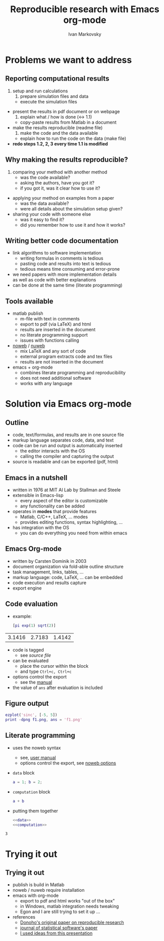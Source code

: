 #+TITLE: Reproducible research with Emacs org-mode
#+PROPERTY: cache yes
#+PROPERTY: session *MATLAB*
#+PROPERTY: noweb no-export
#+BEGIN_LaTeX
\AtBeginSection[]{\begin{frame}<beamer>\frametitle{Plan}
\tableofcontents[currentsection]
\end{frame}}
#+END_LATEX

* Problems we want to address
** Reporting computational results
1. setup and run calculations
  1. prepare simulation files and data 
  - execute the simulation files 
- present the results in pdf document or on webpage
  1. explain what / how is done ($\leftrightarrow$ 1.1)
  - copy-paste results from Matlab in a document
- make the results reproducible (readme file)
  1. make the code and the data available
  - explain how to run the code on the data (make file)
- *redo steps 1.2, 2, 3 every time 1.1 is modified*
** Why making the results reproducible?
1. comparing your method with another method
  - was the code available?
  - asking the authors, have you got it?
  - if you got it, was it clear how to use it?
- applying your method on examples from a paper 
  - was the data available?
  - were all details about the simulation setup given?
- sharing your code with someone else
  - was it easy to find it?
  - did you remember how to use it and how it works?
** Writing better code documentation
- link algorithms to software implementation
  - writing formulas in comments is tedious
  - pasting code and results into text is tedious
  - tedious means time consuming and error-prone
- we need papers with more implementation details\\ 
  as well as code with better explanations
- can be done at the same time (literate programming)
** Tools available
- matlab publish
  - m-file with text in comments
  - export to pdf (via \LaTeX) and html
  - results are inserted in the document
  - no literate programming support
  - issues with functions calling
- [[http://www.cs.tufts.edu/~nr/noweb/][noweb]] / [[http://nuweb.sourceforge.net/][nuweb]] 
  - mix \LaTeX{} and any sort of code
  - external program extracts code and tex files
  - results are not inserted in the document
- emacs $+$ org-mode 
  - combines literate programming and reproducibility
  - does not need additional software
  - works with any language 
* Solution via Emacs org-mode
** Outline
- code, text/formulas, and results are in one source file
- markup language separates code, data, and text
- code can be run and output is automatically inserted
  - the editor interacts with the OS
  - calling the compiler and capturing the output
- source is readable and can be exported (pdf, html)
** Emacs in a nutshell
- written in 1976 at MIT AI Lab by Stallman and Steele
- extensible in Emacs-lisp
  - every aspect of the editor is customizable
  - any functionality can be added
- operates in *modes* that provide features
  - Matlab, C/C++, LaTeX, ... modes
  - provides editing functions, syntax highlighting, ...
- has integration with the OS 
  - you can do everything you need from within emacs
** Emacs Org-mode
- written by Carsten Dominik in 2003
- document organization via fold-able outline structure
- task management, links, tables, ...
- markup language: code, \LaTeX, ... can be embedded 
- code execution and results capture
- export engine 
** Code evaluation
- example:
  #+BEGIN_SRC matlab :exports both
  [pi exp(1) sqrt(2)]
  #+END_SRC

#+RESULTS[c3410b31c0bb8ebf8cefc8574df68598e0d77272]:
| 3.1416 | 2.7183 | 1.4142 |


- code is tagged 
  - see [[~/talks/tools-seminar-org-mode.org][source file]]
- can be evaluated 
  - place the cursor within the block 
  - and type =Ctrl+c, Ctrl+c=
- options control the export 
  - see the [[http://orgmode.org/worg/org-contrib/babel/header-args.html][manual]]
- the value of =ans= after evaluation is included 
** Figure output
#+BEGIN_SRC matlab :results silent :exports code
ezplot('sinc', [-5, 5])
print -dpng f1.png, ans = 'f1.png'
#+END_SRC

[[./f1.png]]

** Literate programming
- uses the noweb syntax
  - see, [[http://orgmode.org/manual/Noweb-reference-syntax.html#Noweb-reference-syntax][user manual]] 
  - options control the export, see [[http://orgmode.org/manual/noweb.html#noweb][noweb options]]
- =data= block
  #+name: data
  #+BEGIN_SRC matlab 
  a = 1; b = 2;
  #+END_SRC
- =computation= block
  #+name: computation
  #+BEGIN_SRC matlab 
  a + b
  #+END_SRC
- putting them together
  #+name: result
  #+BEGIN_SRC matlab :cache no :results append :exports both :tangle test.m 
  <<data>> 
  <<computation>> 
  #+END_SRC

#+RESULTS: result
: 3

* Trying it out
** Trying it out
- publish is build in Matlab
- noweb / nuweb require installation 
- emacs with org-mode
  - export to pdf and html works "out of the box"
  - in Windows, matlab integration needs tweaking
  - Egon and I are still trying to set it up ...
- references
  - [[http://statweb.stanford.edu/~donoho/Reports/1995/wavelab.pdf][Donoho's original paper on reproducible research]]
  - [[http://www.jstatsoft.org/v46/i03][journal of statistical software's paper]]
  - [[https://www.youtube.com/watch?v=1-dUkyn_fZA][I used ideas from this presentation]]
* abstract                                                               :NP:
Research in system identification involves both theory and experiments. Theoretical results are preferred over empirical observations based on numerical simulations. The research questions that we try to answer, however, are often too complicated to allow rigorous analysis. Even when theory is still applicable, numerical simulations are useful in 1) coming up with an idea of what to prove and 2) validating that theoretical results are correct. Therefore, despite of its lower scientific rating numerical simulation is an important research tool that needs to be mastered.

This talk covers the following questions:
1. How to automate the process of generating a report about computational results?
2. How to make the results easily reproducible by others and why we should do this?
3. How to document code that implements an algorithm in a research paper? 
4. How to include implementation details in a research paper?
The proposed solution to questions 3 and 4 is literate programming: an idea that code should be presented for a human to read rather than for a computer to execute. Practical solution to questions 1-4 (and much more) is available withing Emacs org-mode.

References:

Eric Schulte, Dan Davison, Thomas Dye, Carsten Dominik, [[http://www.jstatsoft.org/v46/i03][A Multi-Language Computing Environment for Literate Programming and Reproducible Research]], Vol. 46, Issue 3, Jan 2012
* preamble                                                               :NP:
#+AUTHOR:    Ivan Markovsky
#+EMAIL:     imarkovs@vub.ac.be
#+DATE:      
#+LaTeX_CLASS: beamer
#+LaTeX_CLASS_OPTIONS: [bigger]
#+COLUMNS: %40ITEM %10BEAMER_env(Env) %9BEAMER_envargs(Env Args) %4BEAMER_col(Col) %10BEAMER_extra(Extra)
#+BEAMER_FRAME_LEVEL: 2
#+OPTIONS:   H:2 toc:nil
#+TOC: headlines [currentsection]
#+LaTeX_HEADER: %\institute{Vrije Universiteit Brussel}
#+LaTeX_HEADER: \usepackage{times}\usepackage{listings}\lstset{flexiblecolumns=true}
#+LaTeX_HEADER: \definecolor{dkgreen}{rgb}{0,0.6,0} \definecolor{gray}{rgb}{0.5,0.5,0.5}
#+LaTeX_HEADER: \setbeamertemplate{footline}[page number]
#+LaTeX_HEADER: \usepackage{etoolbox}
#+LaTeX_HEADER: \makeatletter
#+LaTeX_HEADER: \patchcmd{\@listI}{\itemsep3\p@}{\itemsep1.25em}{}{}
#+LaTeX_HEADER: \makeatother
#+LaTeX_HEADER: \setbeamertemplate{navigation symbols}{}  
#+LaTeX_HEADER: \usepackage{pgfpages}
#+EXCLUDE_TAGS: NP
-
